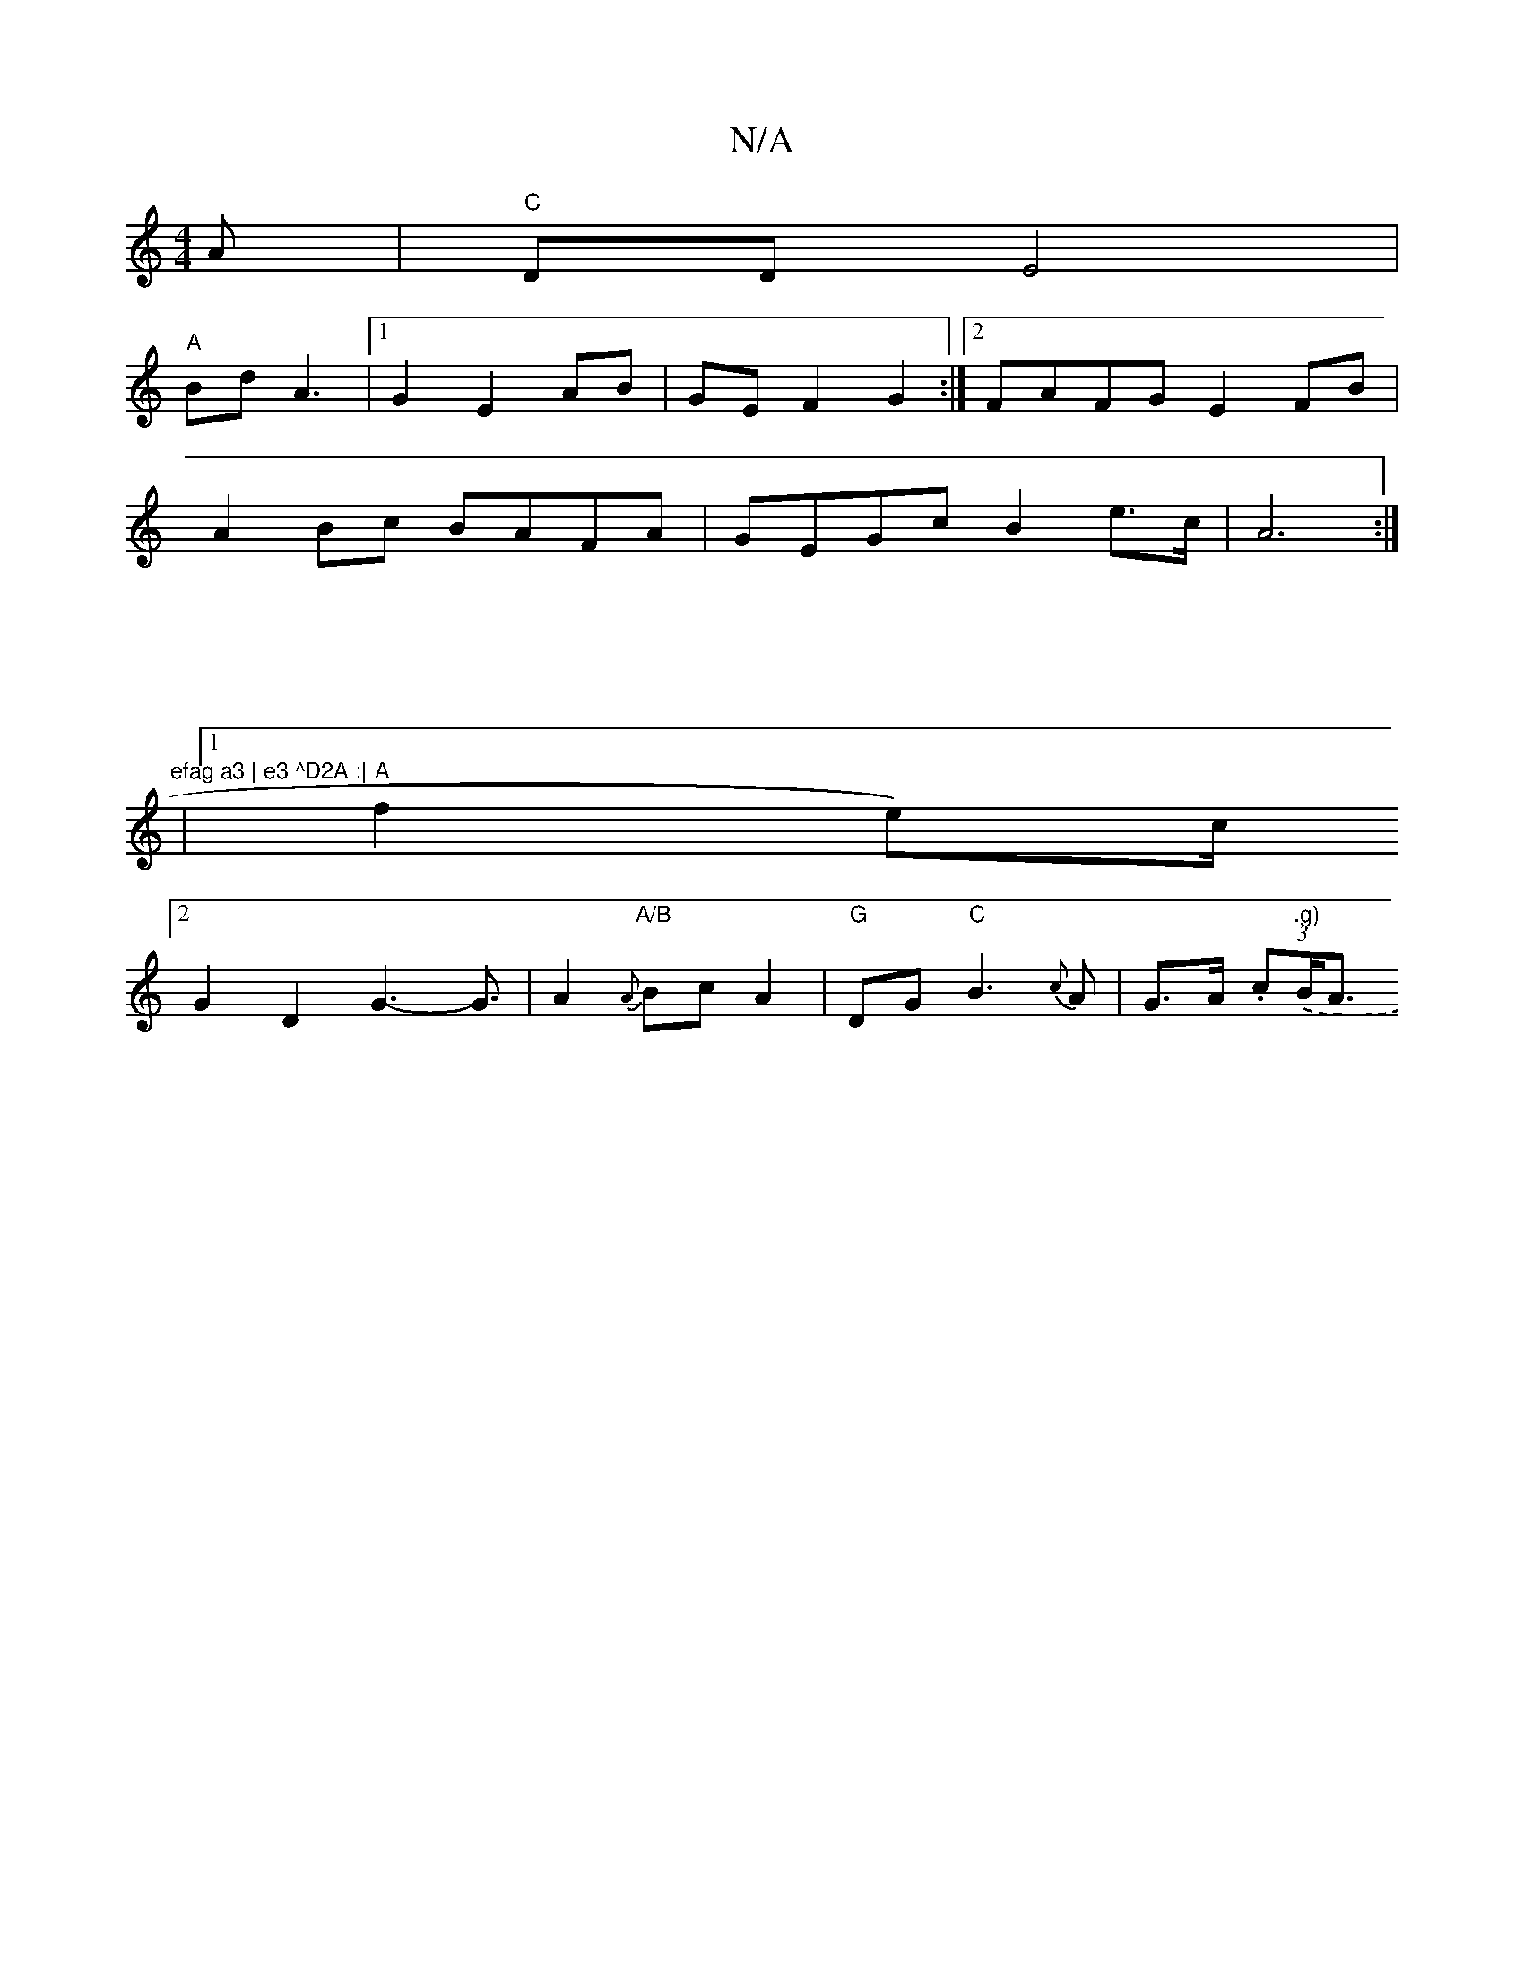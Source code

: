 X:1
T:N/A
M:4/4
R:N/A
K:Cmajor
A|"C"DD E4|
"A"Bd A3|[1 G2 E2 AB|GE F2G2 :|2 FAFG E2FB|
A2 Bc BAFA|GEGc B2 e>c|A6:|
 | 
|:|"efag a3 | e3 ^D2A :|
|1 "A"f2 e)c/2/2
[2G2D2G3- G3/2|A2 "A/B"{A}Bc A2 |"G"DG"C"B3 {c}A|G>A (3.c.(".g)"B<A "F